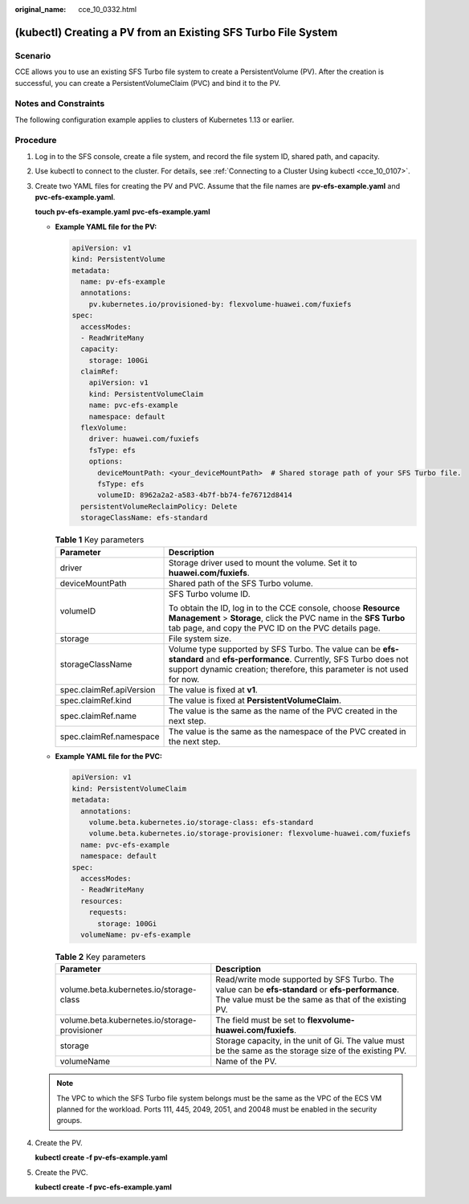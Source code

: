 :original_name: cce_10_0332.html

.. _cce_10_0332:

(kubectl) Creating a PV from an Existing SFS Turbo File System
==============================================================

Scenario
--------

CCE allows you to use an existing SFS Turbo file system to create a PersistentVolume (PV). After the creation is successful, you can create a PersistentVolumeClaim (PVC) and bind it to the PV.

Notes and Constraints
---------------------

The following configuration example applies to clusters of Kubernetes 1.13 or earlier.

Procedure
---------

#. Log in to the SFS console, create a file system, and record the file system ID, shared path, and capacity.

#. Use kubectl to connect to the cluster. For details, see :ref:`Connecting to a Cluster Using kubectl <cce_10_0107>`.

#. Create two YAML files for creating the PV and PVC. Assume that the file names are **pv-efs-example.yaml** and **pvc-efs-example.yaml**.

   **touch pv-efs-example.yaml** **pvc-efs-example.yaml**

   -  **Example YAML file for the PV:**

      .. code-block::

         apiVersion: v1
         kind: PersistentVolume
         metadata:
           name: pv-efs-example
           annotations:
             pv.kubernetes.io/provisioned-by: flexvolume-huawei.com/fuxiefs
         spec:
           accessModes:
           - ReadWriteMany
           capacity:
             storage: 100Gi
           claimRef:
             apiVersion: v1
             kind: PersistentVolumeClaim
             name: pvc-efs-example
             namespace: default
           flexVolume:
             driver: huawei.com/fuxiefs
             fsType: efs
             options:
               deviceMountPath: <your_deviceMountPath>  # Shared storage path of your SFS Turbo file.
               fsType: efs
               volumeID: 8962a2a2-a583-4b7f-bb74-fe76712d8414
           persistentVolumeReclaimPolicy: Delete
           storageClassName: efs-standard

      .. table:: **Table 1** Key parameters

         +-----------------------------------+-------------------------------------------------------------------------------------------------------------------------------------------------------------------------------------------------------+
         | Parameter                         | Description                                                                                                                                                                                           |
         +===================================+=======================================================================================================================================================================================================+
         | driver                            | Storage driver used to mount the volume. Set it to **huawei.com/fuxiefs**.                                                                                                                            |
         +-----------------------------------+-------------------------------------------------------------------------------------------------------------------------------------------------------------------------------------------------------+
         | deviceMountPath                   | Shared path of the SFS Turbo volume.                                                                                                                                                                  |
         +-----------------------------------+-------------------------------------------------------------------------------------------------------------------------------------------------------------------------------------------------------+
         | volumeID                          | SFS Turbo volume ID.                                                                                                                                                                                  |
         |                                   |                                                                                                                                                                                                       |
         |                                   | To obtain the ID, log in to the CCE console, choose **Resource Management** > **Storage**, click the PVC name in the **SFS Turbo** tab page, and copy the PVC ID on the PVC details page.             |
         +-----------------------------------+-------------------------------------------------------------------------------------------------------------------------------------------------------------------------------------------------------+
         | storage                           | File system size.                                                                                                                                                                                     |
         +-----------------------------------+-------------------------------------------------------------------------------------------------------------------------------------------------------------------------------------------------------+
         | storageClassName                  | Volume type supported by SFS Turbo. The value can be **efs-standard** and **efs-performance**. Currently, SFS Turbo does not support dynamic creation; therefore, this parameter is not used for now. |
         +-----------------------------------+-------------------------------------------------------------------------------------------------------------------------------------------------------------------------------------------------------+
         | spec.claimRef.apiVersion          | The value is fixed at **v1**.                                                                                                                                                                         |
         +-----------------------------------+-------------------------------------------------------------------------------------------------------------------------------------------------------------------------------------------------------+
         | spec.claimRef.kind                | The value is fixed at **PersistentVolumeClaim**.                                                                                                                                                      |
         +-----------------------------------+-------------------------------------------------------------------------------------------------------------------------------------------------------------------------------------------------------+
         | spec.claimRef.name                | The value is the same as the name of the PVC created in the next step.                                                                                                                                |
         +-----------------------------------+-------------------------------------------------------------------------------------------------------------------------------------------------------------------------------------------------------+
         | spec.claimRef.namespace           | The value is the same as the namespace of the PVC created in the next step.                                                                                                                           |
         +-----------------------------------+-------------------------------------------------------------------------------------------------------------------------------------------------------------------------------------------------------+

   -  **Example YAML file for the PVC:**

      .. code-block::

         apiVersion: v1
         kind: PersistentVolumeClaim
         metadata:
           annotations:
             volume.beta.kubernetes.io/storage-class: efs-standard
             volume.beta.kubernetes.io/storage-provisioner: flexvolume-huawei.com/fuxiefs
           name: pvc-efs-example
           namespace: default
         spec:
           accessModes:
           - ReadWriteMany
           resources:
             requests:
               storage: 100Gi
           volumeName: pv-efs-example

      .. table:: **Table 2** Key parameters

         +-----------------------------------------------+----------------------------------------------------------------------------------------------------------------------------------------------------------+
         | Parameter                                     | Description                                                                                                                                              |
         +===============================================+==========================================================================================================================================================+
         | volume.beta.kubernetes.io/storage-class       | Read/write mode supported by SFS Turbo. The value can be **efs-standard** or **efs-performance**. The value must be the same as that of the existing PV. |
         +-----------------------------------------------+----------------------------------------------------------------------------------------------------------------------------------------------------------+
         | volume.beta.kubernetes.io/storage-provisioner | The field must be set to **flexvolume-huawei.com/fuxiefs**.                                                                                              |
         +-----------------------------------------------+----------------------------------------------------------------------------------------------------------------------------------------------------------+
         | storage                                       | Storage capacity, in the unit of Gi. The value must be the same as the storage size of the existing PV.                                                  |
         +-----------------------------------------------+----------------------------------------------------------------------------------------------------------------------------------------------------------+
         | volumeName                                    | Name of the PV.                                                                                                                                          |
         +-----------------------------------------------+----------------------------------------------------------------------------------------------------------------------------------------------------------+

   .. note::

      The VPC to which the SFS Turbo file system belongs must be the same as the VPC of the ECS VM planned for the workload. Ports 111, 445, 2049, 2051, and 20048 must be enabled in the security groups.

#. Create the PV.

   **kubectl create -f pv-efs-example.yaml**

#. Create the PVC.

   **kubectl create -f pvc-efs-example.yaml**
